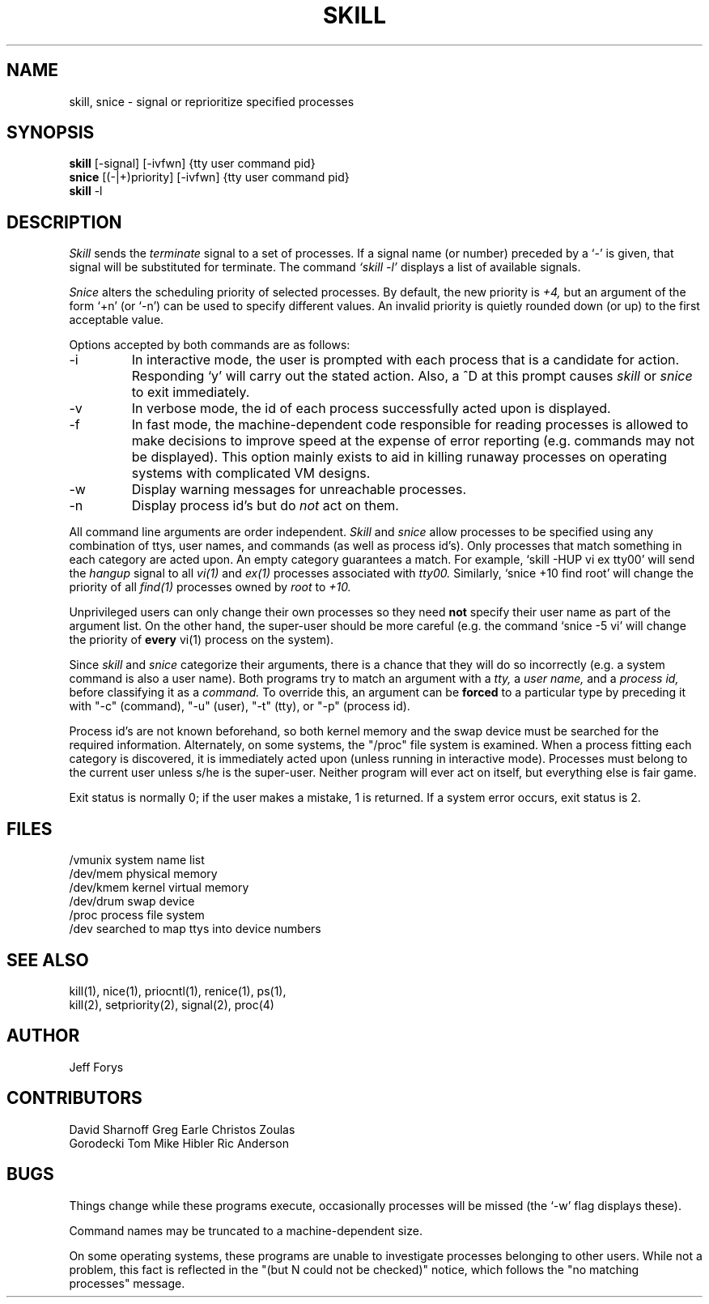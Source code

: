 .\"
.\" $Header: /home/geyer/cvs/procps/skill/skill.1,v 1.1.1.1 1996/06/27 10:56:56 geyer Exp $
.\"
.\" skill - send signals to processes by tty, user name, command or proc id.
.\" skill - change process priorities by tty, user name, command or proc id.
.\"
.\" This program may be freely redistributed for noncommercial purposes.
.\" This entire comment MUST remain intact.
.\"
.\" Copyright 1994 by Jeff Forys (jeff@forys.cranbury.nj.us)
.\"
.TH SKILL 1 "July 15, 1994" "" "Local UNIX Programmer's Manual"
.UC 4
.SH NAME
skill, snice \- signal or reprioritize specified processes
.SH SYNOPSIS
.B skill
[\-signal] [\-ivfwn] {tty user command pid}
.br
.B snice
[(\-\||\|+)priority] [\-ivfwn] {tty user command pid}
.br
.B skill
\-l
.SH DESCRIPTION
.I Skill
sends the 
.I terminate
signal to a set of processes.
If a signal name (or number) preceded by a `-' is given,
that signal will be substituted for terminate.  The command
.I `skill -l'
displays a list of available signals.
.PP
.I Snice
alters the scheduling priority of selected processes.  By default,
the new priority is
.I +4,
but an argument of the form `+n' (or `-n') can be used to specify
different values.
An invalid priority is quietly rounded down (or up) to the first
acceptable value.
.PP
Options accepted by both commands are as follows:
.IP \-i
In interactive mode, the user is prompted with each process
that is a candidate for action.  Responding `y' will carry out
the stated action.  Also, a ^D at this prompt causes
.I skill
or
.I snice
to exit immediately.
.IP \-v
In verbose mode, the id of each process successfully acted
upon is displayed.
.IP \-f
In fast mode, the machine-dependent code responsible for reading
processes is allowed to make decisions to improve speed at the
expense of error reporting (e.g. commands may not be displayed).
This option mainly exists to aid in killing runaway processes
on operating systems with complicated VM designs.
.IP \-w
Display warning messages for unreachable processes.
.IP \-n
Display process id's but do
.I not
act on them.
.PP
All command line arguments are order independent.
.I Skill
and
.I snice
allow processes to be specified using any combination of
ttys, user names, and commands (as well as process id's).
Only processes that match something in
each category are acted upon.  An empty category
guarantees a match.  For example, `skill -HUP vi ex tty00' will
send the
.I hangup
signal to all
.I vi(1)
and
.I ex(1)
processes associated with
.I tty00.
Similarly, `snice +10 find root' will change the priority of
all
.I find(1)
processes owned by
.I root
to
.I +10.
.PP
Unprivileged users can only change their own processes so they need
.B not
specify their user name as part of the argument list.
On the other hand, the super-user should be more careful
(e.g. the command `snice -5 vi' will change the priority of 
.B every
vi(1) process on the system).
.PP
Since
.I skill
and
.I snice
categorize their arguments, there is a chance that they
will do so incorrectly (e.g. a system command is also a user
name).  Both programs try to match an argument with a
.I tty,
a
.I user name,
and a
.I process id,
before classifying it as a
.I command.
To override this, an argument can be
.B forced
to a particular type by preceding it with "-c" (command), "-u"
(user), "-t" (tty), or "-p" (process id).
.PP
Process id's are not known beforehand, so both kernel memory and the
swap device must be searched for the required information.  Alternately,
on some systems, the "/proc" file system is examined.  When
a process fitting each category is discovered, it is immediately
acted upon (unless running in interactive mode).  Processes must
belong to the current user unless s/he is the super-user.  Neither
program will ever act on itself, but everything else is fair game.
.PP
Exit status is normally 0; if the user makes a mistake, 1 is returned.
If a system error occurs, exit status is 2.
.SH "FILES"
/vmunix		system name list
.br
/dev/mem		physical memory
.br
/dev/kmem		kernel virtual memory
.br
/dev/drum		swap device
.br
/proc		process file system
.br
/dev			searched to map ttys into device numbers
.SH "SEE ALSO"
kill(1), nice(1), priocntl(1), renice(1), ps(1),
.br
kill(2), setpriority(2), signal(2), proc(4)
.SH "AUTHOR"
Jeff Forys
.SH "CONTRIBUTORS"
David Sharnoff		Greg Earle		Christos Zoulas
.br
Gorodecki Tom		Mike Hibler		Ric Anderson
.SH "BUGS"
Things change while these programs execute, occasionally
processes will be missed (the `-w' flag displays these).
.sp
Command names may be truncated to a machine-dependent size.
.sp
On some operating systems, these programs are unable to investigate
processes belonging to other users.  While not a problem, this fact is
reflected in the "(but N could not be checked)" notice, which follows
the "no matching processes" message.
